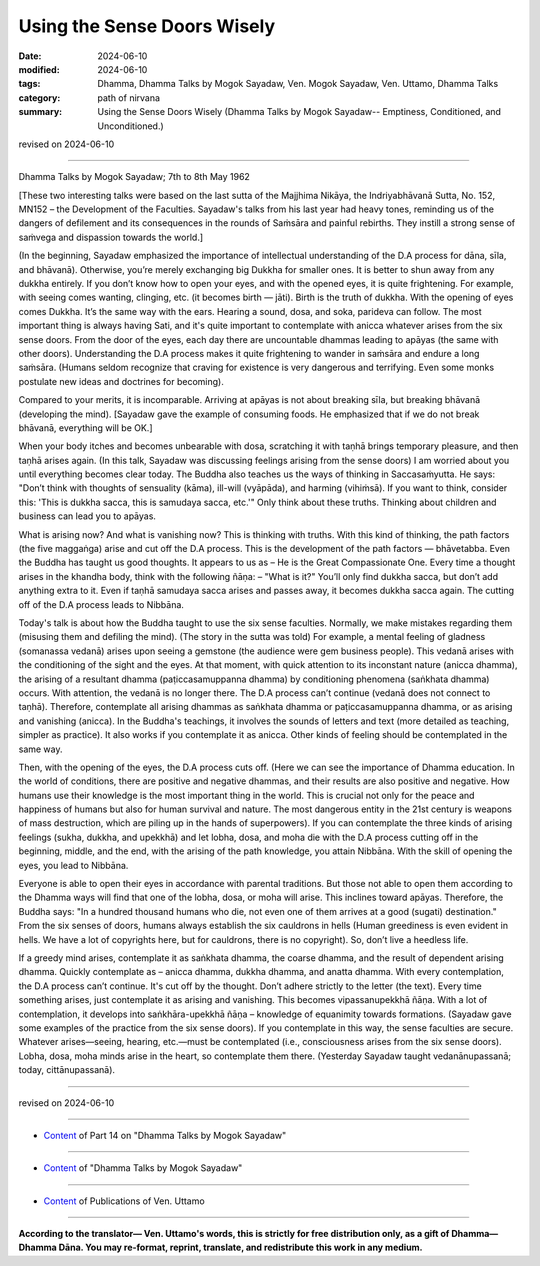 ====================================================================================
Using the Sense Doors Wisely
====================================================================================

:date: 2024-06-10
:modified: 2024-06-10
:tags: Dhamma, Dhamma Talks by Mogok Sayadaw, Ven. Mogok Sayadaw, Ven. Uttamo, Dhamma Talks
:category: path of nirvana
:summary: Using the Sense Doors Wisely (Dhamma Talks by Mogok Sayadaw-- Emptiness, Conditioned, and Unconditioned.)

revised on 2024-06-10

------

Dhamma Talks by Mogok Sayadaw; 7th to 8th May 1962

[These two interesting talks were based on the last sutta of the Majjhima Nikāya, the Indriyabhāvanā Sutta, No. 152, MN152 – the Development of the Faculties. Sayadaw's talks from his last year had heavy tones, reminding us of the dangers of defilement and its consequences in the rounds of Saṁsāra and painful rebirths. They instill a strong sense of saṁvega and dispassion towards the world.]

(In the beginning, Sayadaw emphasized the importance of intellectual understanding of the D.A process for dāna, sīla, and bhāvanā). Otherwise, you’re merely exchanging big Dukkha for smaller ones. It is better to shun away from any dukkha entirely. If you don’t know how to open your eyes, and with the opened eyes, it is quite frightening. For example, with seeing comes wanting, clinging, etc. (it becomes birth — jāti). Birth is the truth of dukkha. With the opening of eyes comes Dukkha. It’s the same way with the ears. Hearing a sound, dosa, and soka, parideva can follow. The most important thing is always having Sati, and it's quite important to contemplate with anicca whatever arises from the six sense doors. From the door of the eyes, each day there are uncountable dhammas leading to apāyas (the same with other doors). Understanding the D.A process makes it quite frightening to wander in saṁsāra and endure a long saṁsāra. (Humans seldom recognize that craving for existence is very dangerous and terrifying. Even some monks postulate new ideas and doctrines for becoming).

Compared to your merits, it is incomparable. Arriving at apāyas is not about breaking sīla, but breaking bhāvanā (developing the mind). [Sayadaw gave the example of consuming foods. He emphasized that if we do not break bhāvanā, everything will be OK.]

When your body itches and becomes unbearable with dosa, scratching it with taṇhā brings temporary pleasure, and then taṇhā arises again. (In this talk, Sayadaw was discussing feelings arising from the sense doors) I am worried about you until everything becomes clear today. The Buddha also teaches us the ways of thinking in Saccasaṁyutta. He says: "Don’t think with thoughts of sensuality (kāma), ill-will (vyāpāda), and harming (vihiṁsā). If you want to think, consider this: 'This is dukkha sacca, this is samudaya sacca, etc.'" Only think about these truths. Thinking about children and business can lead you to apāyas.

What is arising now? And what is vanishing now? This is thinking with truths. With this kind of thinking, the path factors (the five maggaṅga) arise and cut off the D.A process. This is the development of the path factors — bhāvetabba. Even the Buddha has taught us good thoughts. It appears to us as – He is the Great Compassionate One. Every time a thought arises in the khandha body, think with the following ñāṇa: – "What is it?" You’ll only find dukkha sacca, but don’t add anything extra to it. Even if taṇhā samudaya sacca arises and passes away, it becomes dukkha sacca again. The cutting off of the D.A process leads to Nibbāna.

Today's talk is about how the Buddha taught to use the six sense faculties. Normally, we make mistakes regarding them (misusing them and defiling the mind). (The story in the sutta was told) For example, a mental feeling of gladness (somanassa vedanā) arises upon seeing a gemstone (the audience were gem business people). This vedanā arises with the conditioning of the sight and the eyes. At that moment, with quick attention to its inconstant nature (anicca dhamma), the arising of a resultant dhamma (paṭiccasamuppanna dhamma) by conditioning phenomena (saṅkhata dhamma) occurs. With attention, the vedanā is no longer there. The D.A process can’t continue (vedanā does not connect to taṇhā). Therefore, contemplate all arising dhammas as saṅkhata dhamma or paṭiccasamuppanna dhamma, or as arising and vanishing (anicca). In the Buddha's teachings, it involves the sounds of letters and text (more detailed as teaching, simpler as practice). It also works if you contemplate it as anicca. Other kinds of feeling should be contemplated in the same way.

Then, with the opening of the eyes, the D.A process cuts off. (Here we can see the importance of Dhamma education. In the world of conditions, there are positive and negative dhammas, and their results are also positive and negative. How humans use their knowledge is the most important thing in the world. This is crucial not only for the peace and happiness of humans but also for human survival and nature. The most dangerous entity in the 21st century is weapons of mass destruction, which are piling up in the hands of superpowers). If you can contemplate the three kinds of arising feelings (sukha, dukkha, and upekkhā) and let lobha, dosa, and moha die with the D.A process cutting off in the beginning, middle, and the end, with the arising of the path knowledge, you attain Nibbāna. With the skill of opening the eyes, you lead to Nibbāna.

Everyone is able to open their eyes in accordance with parental traditions. But those not able to open them according to the Dhamma ways will find that one of the lobha, dosa, or moha will arise. This inclines toward apāyas. Therefore, the Buddha says: "In a hundred thousand humans who die, not even one of them arrives at a good (sugati) destination." From the six senses of doors, humans always establish the six cauldrons in hells (Human greediness is even evident in hells. We have a lot of copyrights here, but for cauldrons, there is no copyright). So, don’t live a heedless life.

If a greedy mind arises, contemplate it as saṅkhata dhamma, the coarse dhamma, and the result of dependent arising dhamma. Quickly contemplate as – anicca dhamma, dukkha dhamma, and anatta dhamma. With every contemplation, the D.A process can’t continue. It's cut off by the thought. Don’t adhere strictly to the letter (the text). Every time something arises, just contemplate it as arising and vanishing. This becomes vipassanupekkhā ñāṇa. With a lot of contemplation, it develops into saṅkhāra-upekkhā ñāṇa – knowledge of equanimity towards formations. (Sayadaw gave some examples of the practice from the six sense doors). If you contemplate in this way, the sense faculties are secure. Whatever arises—seeing, hearing, etc.—must be contemplated (i.e., consciousness arises from the six sense doors). Lobha, dosa, moha minds arise in the heart, so contemplate them there. (Yesterday Sayadaw taught vedanānupassanā; today, cittānupassanā).

------

revised on 2024-06-10

------

- `Content <{filename}pt14-content-of-part14%zh.rst>`__ of Part 14 on "Dhamma Talks by Mogok Sayadaw"

------

- `Content <{filename}content-of-dhamma-talks-by-mogok-sayadaw%zh.rst>`__ of "Dhamma Talks by Mogok Sayadaw"

------

- `Content <{filename}../publication-of-ven-uttamo%zh.rst>`__ of Publications of Ven. Uttamo

------

**According to the translator— Ven. Uttamo's words, this is strictly for free distribution only, as a gift of Dhamma—Dhamma Dāna. You may re-format, reprint, translate, and redistribute this work in any medium.**

..
  2024-06-10 create rst, proofread by bhante Uttamo